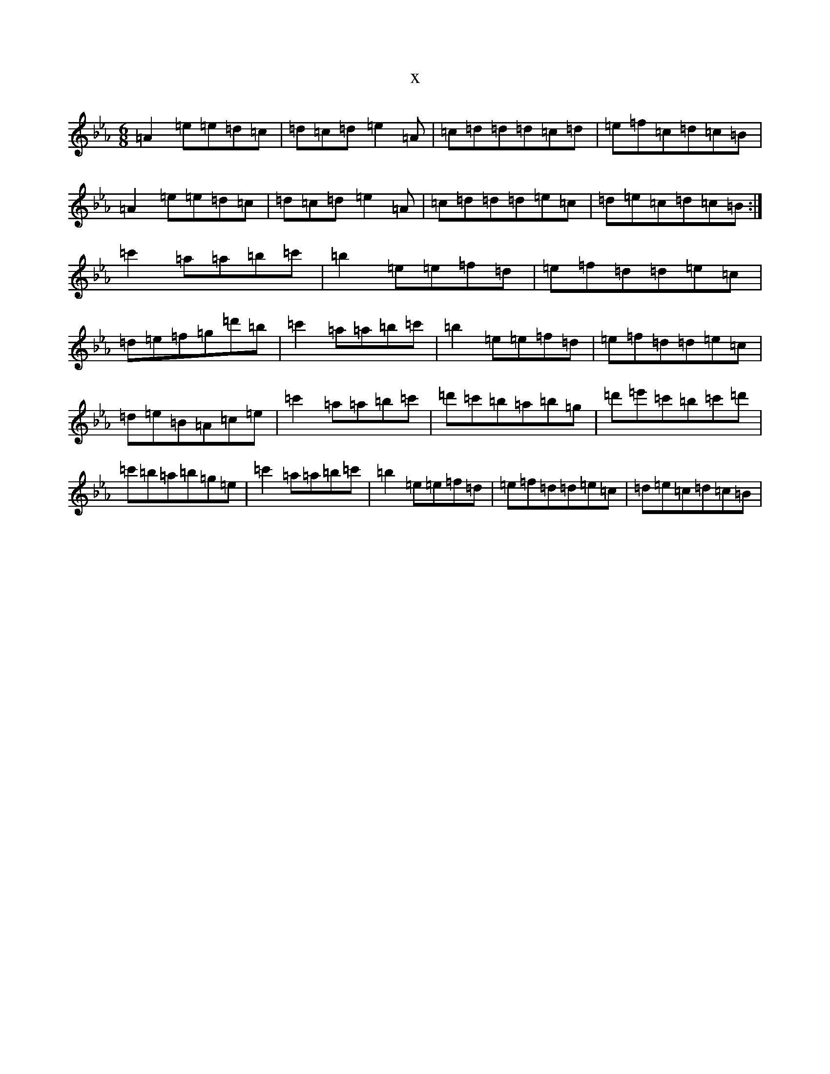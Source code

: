 X:22156
T:x
L:1/8
M:6/8
K: C minor
=A2=e=e=d=c|=d=c=d=e2=A|=c=d=d=d=c=d|=e=f=c=d=c=B|=A2=e=e=d=c|=d=c=d=e2=A|=c=d=d=d=e=c|=d=e=c=d=c=B:|=c'2=a=a=b=c'|=b2=e=e=f=d|=e=f=d=d=e=c|=d=e=f=g=d'=b|=c'2=a=a=b=c'|=b2=e=e=f=d|=e=f=d=d=e=c|=d=e=B=A=c=e|=c'2=a=a=b=c'|=d'=c'=b=a=b=g|=d'=e'=c'=b=c'=d'|=c'=b=a=b=g=e|=c'2=a=a=b=c'|=b2=e=e=f=d|=e=f=d=d=e=c|=d=e=c=d=c=B|